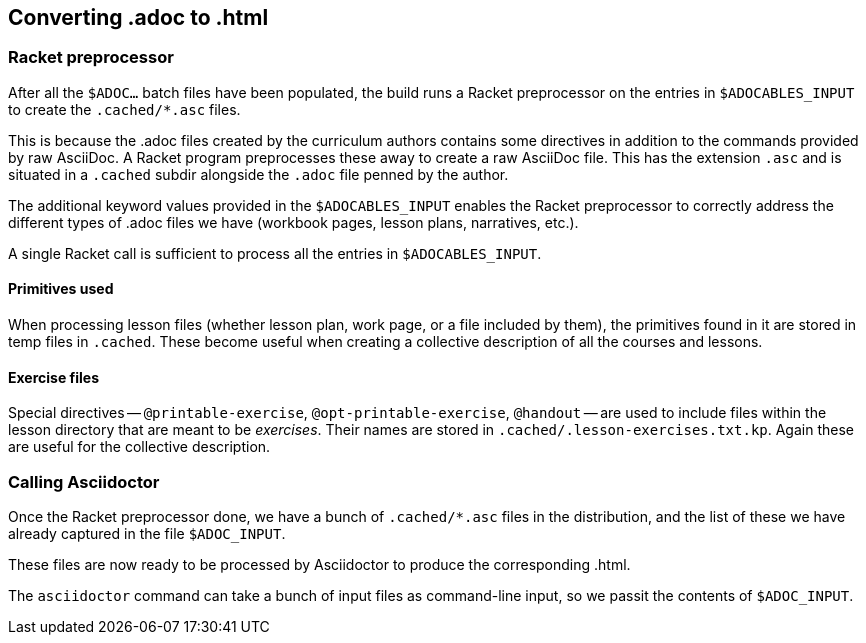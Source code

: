 == Converting .adoc to .html

=== Racket preprocessor

After all the `$ADOC...` batch files have been populated, the
build runs a Racket preprocessor on the entries in
`$ADOCABLES_INPUT` to create the `.cached/*.asc` files.

This is because the .adoc files created by the curriculum authors
contains some directives in addition to the commands provided by
raw AsciiDoc. A Racket program preprocesses these away to create
a raw AsciiDoc file. This has the extension `.asc` and is
situated in a `.cached` subdir alongside the `.adoc` file penned
by the author.

The additional keyword values provided in the `$ADOCABLES_INPUT`
enables the Racket preprocessor to correctly address the
different types of .adoc files we have (workbook pages, lesson
plans, narratives, etc.).

A single Racket call is sufficient to process all the entries in
`$ADOCABLES_INPUT`.

==== Primitives used

When processing lesson files (whether lesson plan, work page, or
a file included by them), the primitives found in it are stored
in temp files in `.cached`. These become useful when creating
a collective description
of all the courses and lessons.

==== Exercise files

Special directives -- `@printable-exercise`,
`@opt-printable-exercise`, `@handout` -- are used to include
files within the lesson directory that are meant to be
_exercises_. Their names are stored in
`.cached/.lesson-exercises.txt.kp`.  Again these are useful for
the collective description.

=== Calling Asciidoctor

Once the Racket preprocessor done, we have a bunch of
`.cached/*.asc` files in the distribution, and the list of these
we have already captured in the file `$ADOC_INPUT`.

These files are now ready to be processed by Asciidoctor to
produce the corresponding .html.

The `asciidoctor` command can take a bunch of input files
as command-line input, so we passit the contents of
`$ADOC_INPUT`.

// last modified 2023-02-27
